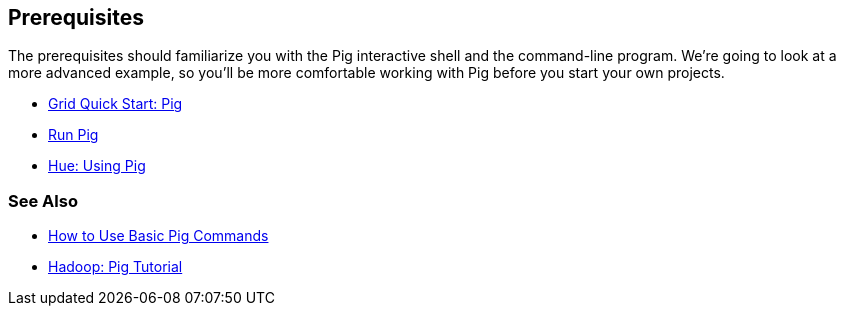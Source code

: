 [[qs-prereq, Prerequisites]]
== Prerequisites

The prerequisites should familiarize you with the Pig interactive shell and the 
command-line program. We're going to look at a more advanced example, so you'll 
be more comfortable working with Pig before you start your own projects.

* https://yahoo.jiveon.com/docs/DOC-46641#jive_content_id_Pig[Grid Quick Start: Pig]
* https://yahoo.jiveon.com/docs/DOC-46644#jive_content_id_5_Run_Pig[Run Pig]
* http://devel.corp.yahoo.com/hue/getting_started/index.html#using-pig[Hue: Using Pig]

[[prereq-see_als, See Also]]
=== See Also

* http://hortonworks.com/hadoop-tutorial/how-to-use-basic-pig-commands/[How to Use Basic Pig Commands]
* http://pig.apache.org/docs/r0.7.0/tutorial.html#Pig+Tutorial+File[Hadoop: Pig Tutorial]

